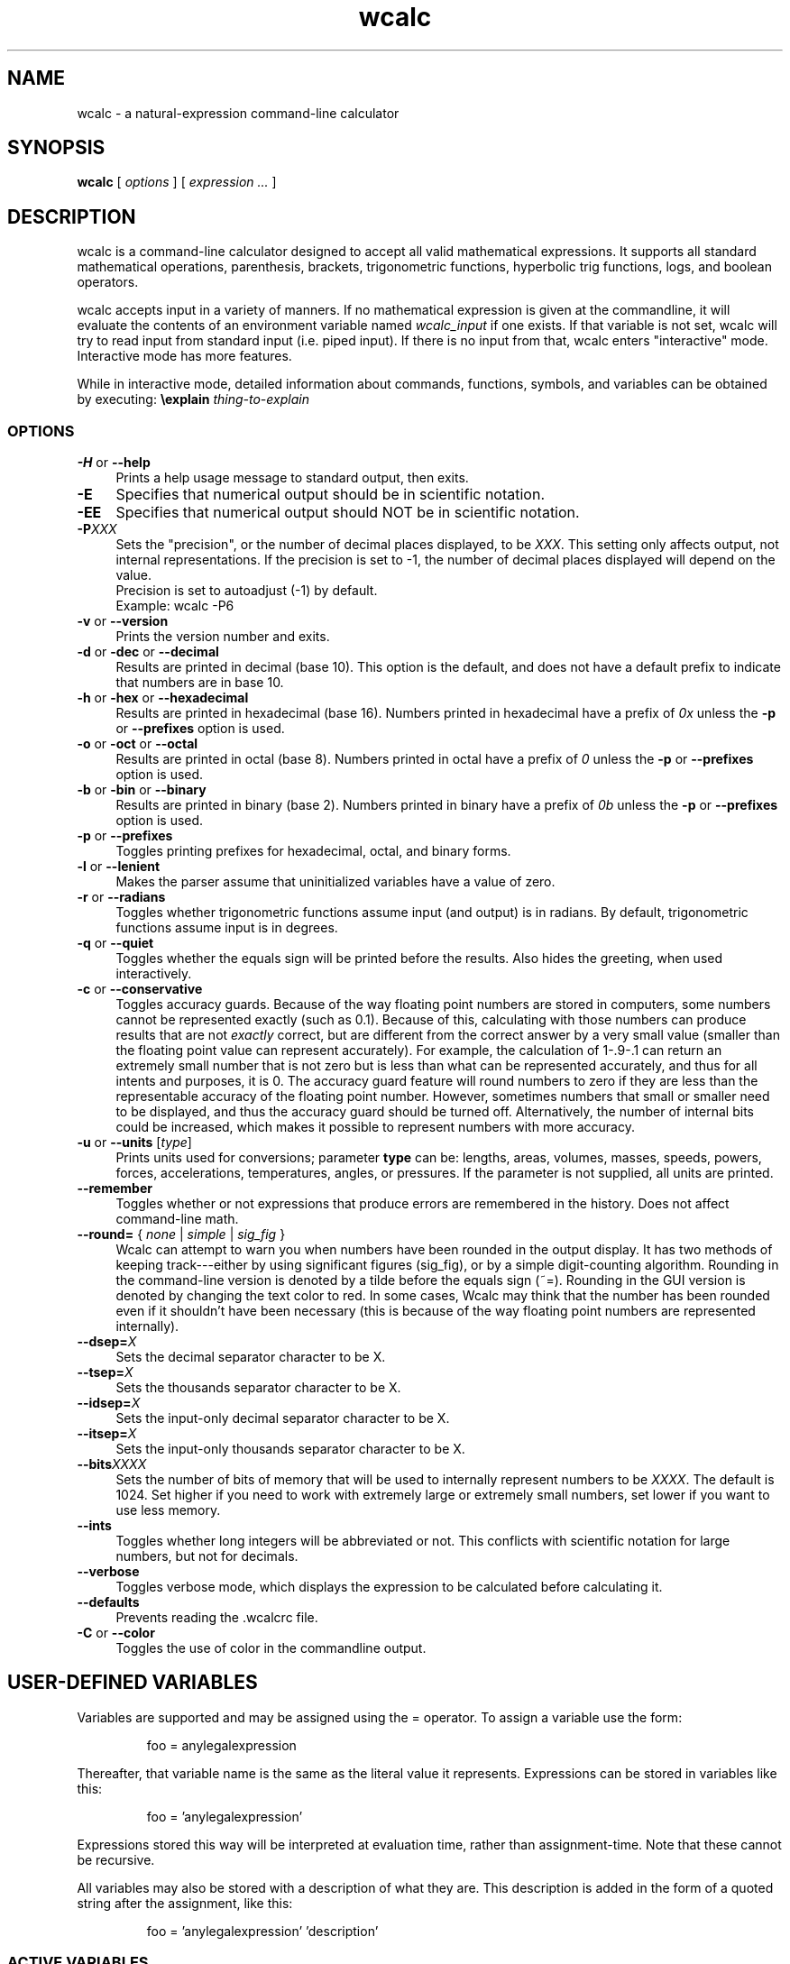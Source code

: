 .de Id
.ds Dt \\$4
..
.ds = \-\^\-
.de Sp
..
.TH wcalc 1
.SH NAME
wcalc \- a natural-expression command-line calculator
.SH SYNOPSIS
.B wcalc
[ \fIoptions\fR ] [ \fIexpression ...\fR ]
.SH DESCRIPTION
wcalc is a command-line calculator designed to accept all valid mathematical
expressions. It supports all standard mathematical operations, parenthesis,
brackets, trigonometric functions, hyperbolic trig functions, logs, and
boolean operators.
.PP
wcalc accepts input in a variety of manners. If no mathematical expression is
given at the commandline, it will evaluate the contents of an environment
variable named \fIwcalc_input\fP if one exists. If that variable is not set,
wcalc will try to read input from standard input (i.e. piped input). If there
is no input from that, wcalc enters "interactive" mode. Interactive mode has
more features.
.PP
While in interactive mode, detailed information about commands, functions, symbols, and variables can be obtained by executing: \fB\eexplain\fP \fIthing-to-explain\fP
.SS OPTIONS
.TP 4
\fB\-H\fP or \fB\*=help\fP
Prints a help usage message to standard output, then exits.
.TP
\fB\-E\fP
Specifies that numerical output should be in scientific notation.
.TP
\fB\-EE\fP
Specifies that numerical output should NOT be in scientific notation.
.TP
\fB\-P\fIXXX\fP
Sets the "precision", or the number of decimal places displayed, to be \fIXXX\fP. This setting only affects output, not internal representations. If the precision is set to \-1, the number of decimal places displayed will depend on the value.
.br
Precision is set to autoadjust (\-1) by default.
.br
Example: wcalc \-P6
.TP
\fB\-v\fP or \fB\*=version\fP
Prints the version number and exits.
.TP
\fB\-d\fP or \fB\-dec\fP or \fB\*=decimal\fP
Results are printed in decimal (base 10). This option is the default, and does not have a default prefix to indicate that numbers are in base 10.
.TP
\fB\-h\fP or \fB\-hex\fP or \fB\*=hexadecimal\fP
Results are printed in hexadecimal (base 16). Numbers printed in hexadecimal have a prefix of \fI0x\fP unless the \fB\-p\fP or \fB\*=prefixes\fP option is used.
.TP
\fB\-o\fP or \fB\-oct\fP or \fB\*=octal\fP
Results are printed in octal (base 8). Numbers printed in octal have a prefix of \fI0\fP unless the \fB\-p\fP or \fB\*=prefixes\fP option is used.
.TP
\fB\-b\fP or \fB\-bin\fP or \fB\*=binary\fP
Results are printed in binary (base 2). Numbers printed in binary have a prefix of \fI0b\fP unless the \fB\-p\fP or \fB\*=prefixes\fP option is used.
.TP
\fB\-p\fP or \fB\*=prefixes\fP
Toggles printing prefixes for hexadecimal, octal, and binary forms.
.TP
\fB\-l\fP or \fB\*=lenient\fP
Makes the parser assume that uninitialized variables have a value of zero.
.TP
\fB\-r\fP or \fB\*=radians\fP
Toggles whether trigonometric functions assume input (and output) is in
radians. By default, trigonometric functions assume input is in degrees.
.TP
\fB\-q\fP or \fB\*=quiet\fP
Toggles whether the equals sign will be printed before the results. Also hides the greeting, when used interactively.
.TP
\fB\-c\fP or \fB\*=conservative\fP
Toggles accuracy guards. Because of the way floating point numbers are stored in computers, some numbers cannot be represented exactly (such as 0.1). Because of this, calculating with those numbers can produce results that are not
.I exactly
correct, but are different from the correct answer by a very small value (smaller than the floating point value can represent accurately). For example, the calculation of 1\-.9\-.1 can return an extremely small number that is not zero but is less than what can be represented accurately, and thus for all intents and purposes, it is 0. The accuracy guard feature will round numbers to zero if they are less than the representable accuracy of the floating point number. However, sometimes numbers that small or smaller need to be displayed, and thus the accuracy guard should be turned off. Alternatively, the number of internal bits could be increased, which makes it possible to represent numbers with more accuracy.
.TP
\fB\-u\fP or \fB\*=units\fP [\fItype\fP]
Prints units used for conversions; parameter \fBtype\fP can be: lengths, areas, volumes, masses, speeds, powers, forces, accelerations, temperatures, angles, or pressures. If the parameter is not supplied, all units are printed.
.TP
\fB\*=remember\fP
Toggles whether or not expressions that produce errors are remembered in the history. Does not affect command-line math.
.TP
\fB\*=round=\fP { \fInone\fP | \fIsimple\fP | \fIsig_fig\fP }
Wcalc can attempt to warn you when numbers have been rounded in the output display. It has two methods of keeping track---either by using significant figures (sig_fig), or by a simple digit-counting algorithm. Rounding in the command-line version is denoted by a tilde before the equals sign (~=). Rounding in the GUI version is denoted by changing the text color to red. In some cases, Wcalc may think that the number has been rounded even if it shouldn't have been necessary (this is because of the way floating point numbers are represented internally).
.TP
\fB\*=dsep=\fIX\fP
Sets the decimal separator character to be X.
.TP
\fB\*=tsep=\fIX\fP
Sets the thousands separator character to be X.
.TP
\fB\*=idsep=\fIX\fP
Sets the input-only decimal separator character to be X.
.TP
\fB\*=itsep=\fIX\fP
Sets the input-only thousands separator character to be X.
.TP
\fB\*=bits\fIXXXX\fP
Sets the number of bits of memory that will be used to internally represent numbers to be \fIXXXX\fP. The default is 1024. Set higher if you need to work with extremely large or extremely small numbers, set lower if you want to use less memory.
.TP
\fB\*=ints\fP
Toggles whether long integers will be abbreviated or not. This conflicts with scientific notation for large numbers, but not for decimals.
.TP
\fB\*=verbose\fP
Toggles verbose mode, which displays the expression to be calculated before calculating it.
.TP
\fB\*=defaults\fP
Prevents reading the .wcalcrc file.
.TP
\fB-C\fP or \fB\*=color\fP
Toggles the use of color in the commandline output.
.SH USER-DEFINED VARIABLES
Variables are supported and may be assigned using the = operator. To assign
a variable use the form:
.RS
.PP
foo = anylegalexpression
.RE
.PP
Thereafter, that variable name is the same as the literal value it represents.
Expressions can be stored in variables like this:
.RS
.PP
foo = 'anylegalexpression'
.RE
.PP
Expressions stored this way will be interpreted at evaluation time, rather
than assignment-time. Note that these cannot be recursive.
.PP
All variables may also be stored with a description of what they are. This description is added in the form of a quoted string after the assignment, like this:
.RS
.PP
foo = 'anylegalexpression' 'description'
.RE
.SS ACTIVE VARIABLES
Active variables are designed to give a functionality similar to user-defined functions. They are variables that rather than representing a value, represent an expression that is evaluated whenever the variable is evaluated. This expression may contain other variable names. For example, after the following sequence of commands:
.RS
.PP
foo=5
.br
bar='foo+4'
.RE
.PP
The variable \fIbar\fP will evaluate to 9, or four more than whatever \fIfoo\fP evaluates to be. These can be stacked, like so:
.RS
.PP
baz='sin(bar)+foo'
.RE
.PP
In this case, \fIbaz\fP will evaluate to be 5.15643, or the sin of whatever \fIfoo\fP+4 is plus whatever \fIfoo\fP is.
.PP
To demonstrate the utility of these active variables, here are two functions written by Stephen M. Lawson. The first computes the weekday of a given day (\fIdy\fP) in a given month (\fImo\fP) in a given year (\fIyr\fP). The value it returns is in the range of 1 to 7, where 1 is Sunday, 2 is Monday, 3 is Tuesday, and so forth.
.PP
weekday='(((floor((yr \- floor(0.6 + 1 / mo)) / 400) \- floor((yr \- floor(0.6 + 1 / mo)) / 100) + floor((5 * (yr \- floor(0.6 + 1 / mo))) / 4) + floor(13 * (mo + 12 * floor(0.6 + 1 / mo) + 1) / 5)) \- (7 * floor((floor((yr \- floor(0.6 + 1 / mo)) / 400) \- floor((yr \- floor(0.6 + 1 / mo)) / 100) + floor((5 * (yr \- floor(0.6 + 1 / mo))) / 4) + floor(13 * (mo + 12 * floor(0.6 + 1 / mo) + 1) / 5)) / 7)) + 1) + 5 + dy) % 7 + 1'
.PP
The second function computes what day Easter will be for a given year (\fIyr\fP) and returns an offset from March 31st. For example, for the year 2005, it returns \-4, which means March 27th. Because of leap-year problems, this only works from the year 1900 to 2099, but is a good demonstration nevertheless.
.PP
easter='((19 * (yr \- 19 * floor(yr / 19)) + 24) \- floor((19 * (yr \- 19 * floor(yr / 19)) + 24) / 30) * 30) + ((2 * (yr \- 4 * floor(yr / 4)) + 4 * (yr \- 7 * floor(yr / 7)) + 6 * ((19 * (yr \- 19 * floor(yr / 19)) + 24) \- floor((19 * (yr \- 19 * floor(yr / 19)) + 24) / 30) * 30) + 5) \- floor((2 * (yr \- 4 * floor(yr / 4)) + 4 * (yr \- 7 * floor(yr / 7)) + 6 * ((19 * (yr \- 19 * floor(yr / 19)) + 24) \- floor((19 * (yr \- 19 * floor(yr / 19)) + 24) / 30) * 30) + 5) / 7) * 7) \- 9'
.SH BUILT-IN SYMBOLS
There are two basic kinds of built-in symbols in wcalc: functions and constants.
.SS FUNCTIONS
The functions supported in wcalc are almost all self-explanatory. Here are the basic descriptions.
.TP 4
.B "sin cos tan cot"
The standard trigonometric functions
.TP
\fBasin acos atan acot\fP or \fBarcsin arccos arctan arccot\fP or \fBsin^-1 cos^-1 tan^-1 cot^-1\fP
The standard arc- trigonometric functions.
.TP
.B "sinh cosh tanh coth"
The standard hyperbolic trigonometric functions.
.TP
\fBasinh acosh atanh acoth\fP or \fBarcsinh arccosh arctanh arccoth\fP or \fBsinh^-1 cosh^-1 tanh^-1 coth^-1\fP
The standard arc- hyperbolic trigonometric functions.
.TP
.B "log ln logtwo"
Log-base-ten, log-base-e and log-base-two, respectively. Remember, you can also construct log-base-X of number Y by computing log(Y)/log(X).
.TP
.B "round"
Returns the integral value nearest to the argument according to the typical rounding rules.
.TP
.B "abs"
Returns the absolute value of the argument.
.TP
.B "ceil ceiling floor"
Returns the ceiling or floor of the argument.
.TP
.B "sqrt cbrt"
The square and cube root functions.
.TP
.B "rand"
Returns a random number between 0 and the number given.
.TP
.B "irand"
Returns a random integer between 0 and the number given.
.TP
.B "fact"
Returns the factorial of a number.
.TP
.B "Gamma"
Returns the value of the Gamma function at that value.
.TP
.B "lnGamma"
Returns the value of the log Gamma function at that value.
.TP
.B "zeta"
Returns the value of the Riemann zeta function at that value.
.TP
.B "sinc"
Returns the sinc function (for sinus cardinalis) of the input, also known as the interpolation function, filtering function or the first spherical Bessel function, is the product of a sine function and a monotonically decreasing function.
.SS CONSTANTS
Wcalc supports a lot of constants. Some are special (like \fBpi\fP), and some are simply mathematical or physical constants that have been hardcoded in. The physics constants are taken from \fIhttp://physics.nist.gov/constants\fP, and should all be in predictable SI units.
.PP
The value of \fBpi\fP is special, as it is calculated to however many bits of precision have been specified with the \fB\ebits\fP command. The default number of bits is 1024, or a value of:
.br
3.14159265358979323846264338327950288419716939937
.br
5105820974944592307816406286208998628034825342117
.br
0679821480865132823066470938446095505822317253594
.br
0812848111745028410270193852110555964462294895493
.br
0381964428810975665933446128475648233786783165271
.br
2019091456485669234603486104543266482133936072602
.br
4914127372458699747248223615028234079551511205588
.br
1168465696731309335738719301105597412739780116660
.br
0823447367841524950037348489795545416453901986117
.br
5727227318713884226435889742120217131949568051423
.br
0839931356624755337162012934002605160185668467703
.br
3122428187855479365508702723110143458240736806341
.br
7989633389232864603510897727208179195996751333631
.br
1014750579717366267579547177770281431880438556092
.br
9672479177350549251018537674006123614790110383192
.br
5028979233679937836193101666790131879693151725794
.br
3860403036395703382632593537215128964016797694845
.br
3904619615481368332936937026831888367580239969088
.br
9326975278116532822249504103365733859441905164461
.br
4642369403738060905908822203694572794411694624061
.br
6684848934170304346480406820774078369140625
.PP
Similarly, all values that rely on the value of \fBpi\fP, like mu0, have the same level of precision. Here is a complete list of the symbols used to represent the constants hardcoded into wcalc:
.TP 4
.B "e"
The logarithm constant:
.br
2.718281828459045235360287471352662497757247093699959574966
.TP
.B "gamma"
Euler's Constant: 0.5772156649015328606065120900824024310421
.br
593359399235988057672348848677267776646709369470632917467495
.br
146314472498070824809605040144865428362241739976449235362535
.br
0033374293733773767394279259525824709491600873520394816567
.TP
.B K
Catalan Constant: 0.9159655941772190150546035149323841107741
.br
493742816721342664981196217630197762547694793565129261151062
.br
485744226191961995790358988033258590594315947374811584069953
.br
3202877331946051903872747816408786590902
.TP
.B "g"
Acceleration due to gravity: 9.80665 m/s/s
.TP
.B Cc
Coulomb's Constant: 8987551787.37
.SS Universal Constants
.TP 4
\fBZ0\fP or \fBZzero\fP
Impedance of Vacuum: 376.730313461 ohms
.TP
\fBepsilon0\fP or \fBepsilonzero\fP
Permittivity of Free Space: 8.854187817e-12 F/m
.TP
\fBmu0\fP or \fBmuzero\fP
Permeability of Free Space calculated as 4*pi*10^-7.
.TP
.B "G"
Gravitational Constant: 6.67259e-11
.TP
.B "h"
Planck Constant: 6.6260755e-34
.TP
.B "c"
Speed of Light: 299792458
.SS Electromagnetic Constants
.TP 4
.B "muB"
Bohr Magneton: 5.78838174943e-11 J/T
.TP
.B "muN"
Nuclear Magneton: 3.15245123824e-14 J/T
.TP
.B "G0"
Conductance Quantum: 7.748091733e-5 S
.TP
.B "ec"
Elementary Charge: 1.60217653e-19
.TP
.B Kj
Josephson Constant: 483597.879e9 Hz/V
.TP
.B Rk
Von Klitzing Constant: 25812.807449 omega
.SS Atomic and Nuclear Constants
.TP 4
.B Malpha
Alpha Particle Mass: 6.6446565e-27 kg
.TP
.B "a0"
Bohr Radius: 5.291772108e-11 m
.TP
.B "Md"
Deuteron Mass: 3.34358335e-27 kg
.TP
.B "Me"
Electron Mass: 9.1093897e-31 kg
.TP
.B "re"
Electron Radius: 2.817940325e-15 m
.TP
.B "eV"
Electron Volt: 1.602177250e-12 J
.TP
.B Gf
Fermi Coupling Constant: 1.16638e-5 GeV^-2
.TP
.B "alpha"
Fine Structure Constant: 7.29735253327e-3
.TP
.B eh
Hartree Energy: 4.35974417e-18 J
.TP
.B Mh
Helion Mass: 5.00641214e-27 kg
.TP
.B Mmu
Muon Mass: 1.88353140e-28 kg
.TP
.B "Mn"
Neutron Mass: 1.67492728e-27 kg
.TP
.B "Mp"
Proton Mass: 1.67262171e-27 kg
.TP
.B Rinf
Rydberg Constant: 10973731.568525 1/m
.TP
.B Mt
Tau Mass: 3.16777e-27 kg
.SS Physio-Chemical Constants
.TP 4
.B "u"
Atomic Mass Constant: 1.66053886e-27 kg
.TP
\fBNa\fP or \fBNA\fP
Avogadro's Constant: 6.0221367e23
.TP
.B "k"
Boltzmann Constant: 1.3806505e-23
.TP
.B "F"
Faraday Constant: 96485.3383 C/mol
.TP
.B c1
First Radiation Constant: 3.74177138e-16 W m^2
.TP
\fBn0\fP or \fBnzero\fP
Loschmidt Constant: 2.6867773e25 m^-3
.TP
.B "R"
Molar Gas Constant: 8.314472
.TP
\fBVm\fP or \fBNAk\fP
Molar Volume of Ideal Gas: 22.413996e-3 (m^3)/mol
.TP
.B c2
Second Radiation Constant: 1.4387752e-2 m K
.TP
.B "sigma"
Stefan-Boltzmann Constant: 5.670400e-8
.TP
.B "b"
Wien Displacement Law Constant: 2.8977686e-3 m K
.SS Random Constants
.TP 4
.B "random"
A Random Value
.TP
.B "irandom"
A Random Integer
.SH SPECIAL SYMBOLS
There are some special symbols that wcalc accept as input for compound operations.
.TP 
.B "@Inf@" 
Symbol that represents Infinity
.TP
.B "@NaN@"
Symbol that represents "Not a Number"
.SH COMMANDS
There are several commands that are supported in wcalc.
.TP
\fB\ep\fIXXX\fP
Sets the "precision", or the number of decimal places displayed, to be \fIXXX\fP. This setting only affects output, not internal representations. If the precision is set to \-1, the number of decimal places displayed will depend on the value. The default is \-1.
.TP
\fB\es\fP or \fB\esci\fP or \fB\escientific\fP
Rotates between always using scientific notation, never using scientific
notation, and choosing to do scientific notation when convenient. Can also take
an argument that is one of \fIalways\fP, \fInever\fP, and \fIautomatic\fP to
choose a mode directly.
.TP
\fB\ehelp\fP or \fB?\fP
Displays a help screen.
.TP
.B "\eprefs"
Prints out the current preference settings.
.TP
\fB\eli\fP or \fB\elist\fP or \fB\elistvars\fP
Prints out the currently defined variables.
.TP
\fB\er\fP or \fB\eradians\fP
Toggles between using and not using radians for trigonometric calculations.
.TP
\fB\econs\fP or \fB\econservative\fP
Toggles accuracy guards. Because of the way floating point numbers are stored in computers, some numbers cannot be represented exactly (such as 0.1). Because of this, calculating with those numbers can produce results that are not exactly correct, but are different from the correct answer by a very small value (smaller than the floating point value can represent accurately). For example, the calculation of 1\-.9\-.1 can return an extremely small number that is not zero but is less than what can be represented accurately, and thus for all intents and purposes, it is 0. The accuracy guard feature will round numbers to zero if they are less than the representable accuracy of the floating point number. However, sometimes numbers that small or smaller need to be displayed, and thus the accuracy guard should be turned off. Alternatively, the number of internal bits could be increased, which makes it possible to represent numbers with more accuracy.
.TP
\fB\ep\fP or \fB\epicky\fP or \fB\el\fP or \fB\elenient\fP
Toggles variable parsing rules. When wcalc is "picky" it will complain if you use undefined variables. If it is "lenient", wcalc will assume a value of 0 for undefined variables.
.TP
\fB\ere\fP or \fB\eremember\fP or \fB\eremember_errors\fP
Toggles whether or not expressions that produce errors are remembered in the history.
.TP
\fB\epre\fP or \fB\eprefix\fP or \fB\eprefixes\fP
Toggles the display of prefixes for hexadecimal, octal, and binary output.
.TP
\fB\eb\fP or \fB\ebin\fP or \fB\ebinary\fP
Results are printed in binary (base 2). Numbers printed in binary have a prefix of \fI0b\fP unless the \fB\eprefixes\fP command is used.
.TP
\fB\ed\fP or \fB\edec\fP or \fB\edecimal\fP
Results are printed in decimal (base 10). This option is the default, and does not have a default prefix to indicate that numbers are in base 10.
.TP
\fB\eh\fP or \fB\ex\fP or \fB\ehex\fP or \fB\ehexadecimal\fP
Results are printed in hexadecimal (base 16). Numbers printed in hexadecimal have a prefix of \fI0x\fP unless the \fB\eprefixes\fP command is used.
.TP
\fB\eo\fP or \fB\eoct\fP or \fB\eoctal\fP
Results are printed in octal (base 8). Numbers printed in octal have a prefix of \fI0\fP unless the \fB\eprefixes\fP command is used.
.TP
\fB\eround\fP \fInone\fP|\fIsimple\fP|\fIsig_fig\fP
Wcalc can attempt to warn you when numbers have been rounded in the output display. It has two methods of keeping track---either by using significant figures (sig_fig), or by a simple digit-counting algorithm. Rounding in the command-line version is denoted by a tilde before the equals sign (~=). Rounding in the GUI version is denoted by changing the text color to red. In some cases, Wcalc may think that the number has been rounded even if it shouldn't have been necessary (this is because of the way floating point numbers are represented internally).
.TP
\fB\edsep\fIX\fP
Sets the decimal separator character to be \fIX\fP.
.TP
\fB\etsep\fIX\fP
Sets the thousands-place separator character to be \fIX\fP.
.TP
\fB\eidsep\fIX\fP
Sets the input-only decimal separator character to be \fIX\fP.
.TP
\fB\eitsep\fIX\fP
Sets the input-only thousands-place separator character to be \fIX\fP.
.TP
\fB\ehlimit\fIX\fP
Sets the limit (\fIX\fP) on the length of the history.
.TP
\fB\eopen \fIfilename.txt\fP
Loads file \fIfilename.txt\fP.
.TP
\fB\esave \fIfilename.txt\fP
Saves the current session and variable list to a file, \fIfilename.txt\fP.
.TP
\fB\ebits\fIXXXX\fP
Sets the number of bits of precision that will be used to internally represent numbers to be \fIXXXX\fP. The default is 1024. Set higher if you need more precision, set lower if you want to use less memory.
.TP
.B \eints
Toggles whether long integers will be abbreviated or not. This conflicts with scientific notation for large numbers, but not for decimals.
.TP
\fB\eprefs\fP or \fB\epreferences\fP
Displays the current preference settings.
.TP
\fB\econvert\fP \fIunit1\fP \fIunit2\fP
Converts the previous answer from \fIunit1\fP to \fIunit2\fP.
.TP
\fB\estore\fP \fIvariablename\fP
Saves the specified variable in the preload file, ~/.wcalc_preload
.TP
\fB\eexplain\fP \fIobject\fP
Explains the specified object. The object can be a variable, constant, function, or command.
.TP
\fB\everbose\fP
Verbose mode displays the expression to be calculated before calculating it.
.TP
\fB\edel\fP or \fB\edelim\fP or \fB\edelimiters\fP
Display delimiters in numerical output.
.TP
\fB\ecmod\fP
Toggle between C-style modulus operation and a more flexible method.
.TP
\fB\ecolor\fP
Toggles the use of color in the commandline output.
.SH PREFERENCES
Preferences and settings can be retained between invocations of wcalc by storing them in the file \fB~/.wcalcrc\fP
.PP
The format of the file is that each line is either blank or an assignment. Comments are ignored, and are defined as anything to the right of and including a hash mark (#). Assignments are of the form: \fIkey=value\fP
.PP
The possible keys are:
.TP
.B precision
A number defining the display precision. Equivalent to the \fB\eP\fP command, where \-1 means "auto" and anything else specifies the number of decimal places. This does not affect the behind-the-scenes precision.
.TP
.B show_equals
Either true ("yes" or "true") or false (anything else). Specifies whether answers will begin with an equals sign or not.
.TP
.B print_greeting
Either true ("yes" or "true") or false (anything else). Specifies whether the greeting ("Enter an expression to evaluate...") will be displayed when wcalc is opened interactively.
.TP
.B scientific
Either "always", "never", or "automatic". Equivalent to the \fB\escientific\fP command. Specifies whether answers will be displayed in scientific notation or not.
.TP
.B use_radians
Either true ("yes" or "true") or false (anything else). Equivalent to the \fB\eradians\fP command. Specifies whether trigonometric functions accept input in radians or degrees.
.TP
.B print_prefixes
Either true ("yes" or "true") or false (anything else). Equivalent to the \fB\eprefixes\fP command. Specifies whether base prefixes (e.g. 0x for hexadecimal numbers) are used when displaying output.
.TP
.B save_errors
Either true ("yes" or "true") or false (anything else). Equivalent to the \fB\eremember_errors\fP command. Specifies whether lines that contain a syntax error are added to the history or not.
.TP
.B precision_guard
Either true ("yes" or "true") or false (anything else). Equivalent to the \fB\econservative\fP command. Specifies whether the display will attempt to eliminate numbers too small to be accurate (hopefully, these are only errors created by the binary approximation of the inputs).
.TP
.B print_integers
Either true ("yes" or "true") or false (anything else). Equivalent to the \fB\eints\fP command. Specifies whether whole integers will be printed un-abbreviated or not. This conflicts with scientific notation for large integers, but not for decimals.
.TP
.B print_delimiters
Either true ("yes" or "true") or false (anything else). Equivalent to the \fB\edelimiters\fP command. Specifies whether delimiters will be added to output when displaying.
.TP
.B thousands_delimiter
Uses the next character after the equals sign as its value. Equivalent to the \fB\etsep\fP command. Specifies what the thousands delimiter is, and can affect output if \fBprint_delimiters\fP is enabled.
.TP
.B decimal_delimiter
Uses the next character after the equals sign as its value. Equivalent to the \fB\edsep\fP command. Specifies what the decimal delimiter is.
.TP
.B input_thousands_delimiter
Uses the next character after the equals sign as its value. Equivalent to the \fB\eitsep\fP command. Specifies what the input-only thousands delimiter is, and cannot affect output.
.TP
.B input_decimal_delimiter
Uses the next character after the equals sign as its value. Equivalent to the \fB\eidsep\fP command. Specifies what the input-only decimal delimiter is, and cannot affect output.
.TP
.B history_limit
Either "no", for no limit, or a number. Equivalent to the \fB\ehlimit\fP command.
.TP
.B output_format
Either \fIdecimal\fP, \fIoctal\fP, \fIbinary\fP, \fIhex\fP, or \fIhexadecimal\fP.
.TP
.B rounding_indication
Either \fIno\fP, \fIsimple\fP, or \fIsig_fig\fP. Equivalent to the \fB\erounding\fP command.
.TP
.B c_style_mod
Either true ("yes" or "true") or false (anything else). Equivalent to the \fB\ecmod\fP command. Specifies whether the modulo operator (%) will behave as it does in the C programming language, or whether it will use a more flexible method. This only affects modulo operations where negative numbers are involved. As an example, with \fBc_style_mod\fP set to true (the default):
.RS
.PP
\-340 % 60 == \-40; 340 % \-60 == 40; \-340 % \-60 == \-40
.PP
However, with \fBc_style_mod\fP set to false:
.PP
\-340 % 60 == \-40; 340 % \-60 == \-20; \-340 % \-60 == 20
.RE
.TP
.B color
Either true ("yes" or "true") or false (anything else). Equivalent to the \fB\ecolor\fP command. Specifies whether the commandline interface will use color in its output or not.
.TP
.B colors[\fIXXX\fB]
This is used to specify the color of specific interface elements in the commandline interface. Valid colors are:
.RS
.RS
(bold)black
.br
(bold)red
.br
(bold)green
.br
(bold)yellow
.br
(bold)blue
.br
(bold)magenta
.br
(bold)cyan
.br
(bold)white
.RE
The \fIXXX\fP must be one of the following values:
.RS
conversion_category
.br
conversion_unit
.br
prompt
.br
approx_answer
.br
exact_answer
.br
err_location
.br
err_text
.br
pref_name
.br
pref_val
.br
pref_cmd
.br
status
.br
var_name
.br
var_desc
.br
subvar_name
.br
explanation
.SH PRELOAD
Wcalc uses a file, \fB~/.wcalc_preload\fP, to store persistent information between instances. Typically, this is used to store variables that are frequently defined. This file can be edited by hand with a standard text editor. There is also a command within wcalc (\fB\estore\fP) to append a variable definition to the end of this file. Any variable defined in this file is defined and available for use in any subsequent invocation of wcalc.
.SH COPYRIGHT
wcalc is Copyright (C) 2000-2014 Kyle Wheeler.
.br
It is distributed under the GPL, version 2, or (at your option) any later version..
.SH SUGGESTIONS AND BUG REPORTS
Any bugs found should be reported to
.br
Kyle Wheeler at \fIkyle-wcalc@memoryhole.net\fP.
